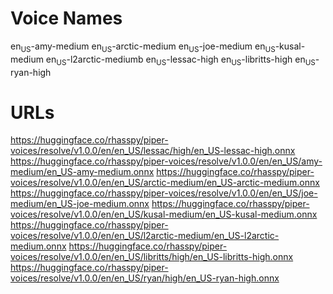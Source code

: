 
* Voice Names

en_US-amy-medium
en_US-arctic-medium
en_US-joe-medium
en_US-kusal-medium
en_US-l2arctic-mediumb
en_US-lessac-high
en_US-libritts-high
en_US-ryan-high

* URLs

https://huggingface.co/rhasspy/piper-voices/resolve/v1.0.0/en/en_US/lessac/high/en_US-lessac-high.onnx
https://huggingface.co/rhasspy/piper-voices/resolve/v1.0.0/en/en_US/amy-medium/en_US-amy-medium.onnx
https://huggingface.co/rhasspy/piper-voices/resolve/v1.0.0/en/en_US/arctic-medium/en_US-arctic-medium.onnx
https://huggingface.co/rhasspy/piper-voices/resolve/v1.0.0/en/en_US/joe-medium/en_US-joe-medium.onnx
https://huggingface.co/rhasspy/piper-voices/resolve/v1.0.0/en/en_US/kusal-medium/en_US-kusal-medium.onnx
https://huggingface.co/rhasspy/piper-voices/resolve/v1.0.0/en/en_US/l2arctic-medium/en_US-l2arctic-medium.onnx
https://huggingface.co/rhasspy/piper-voices/resolve/v1.0.0/en/en_US/libritts/high/en_US-libritts-high.onnx
https://huggingface.co/rhasspy/piper-voices/resolve/v1.0.0/en/en_US/ryan/high/en_US-ryan-high.onnx
